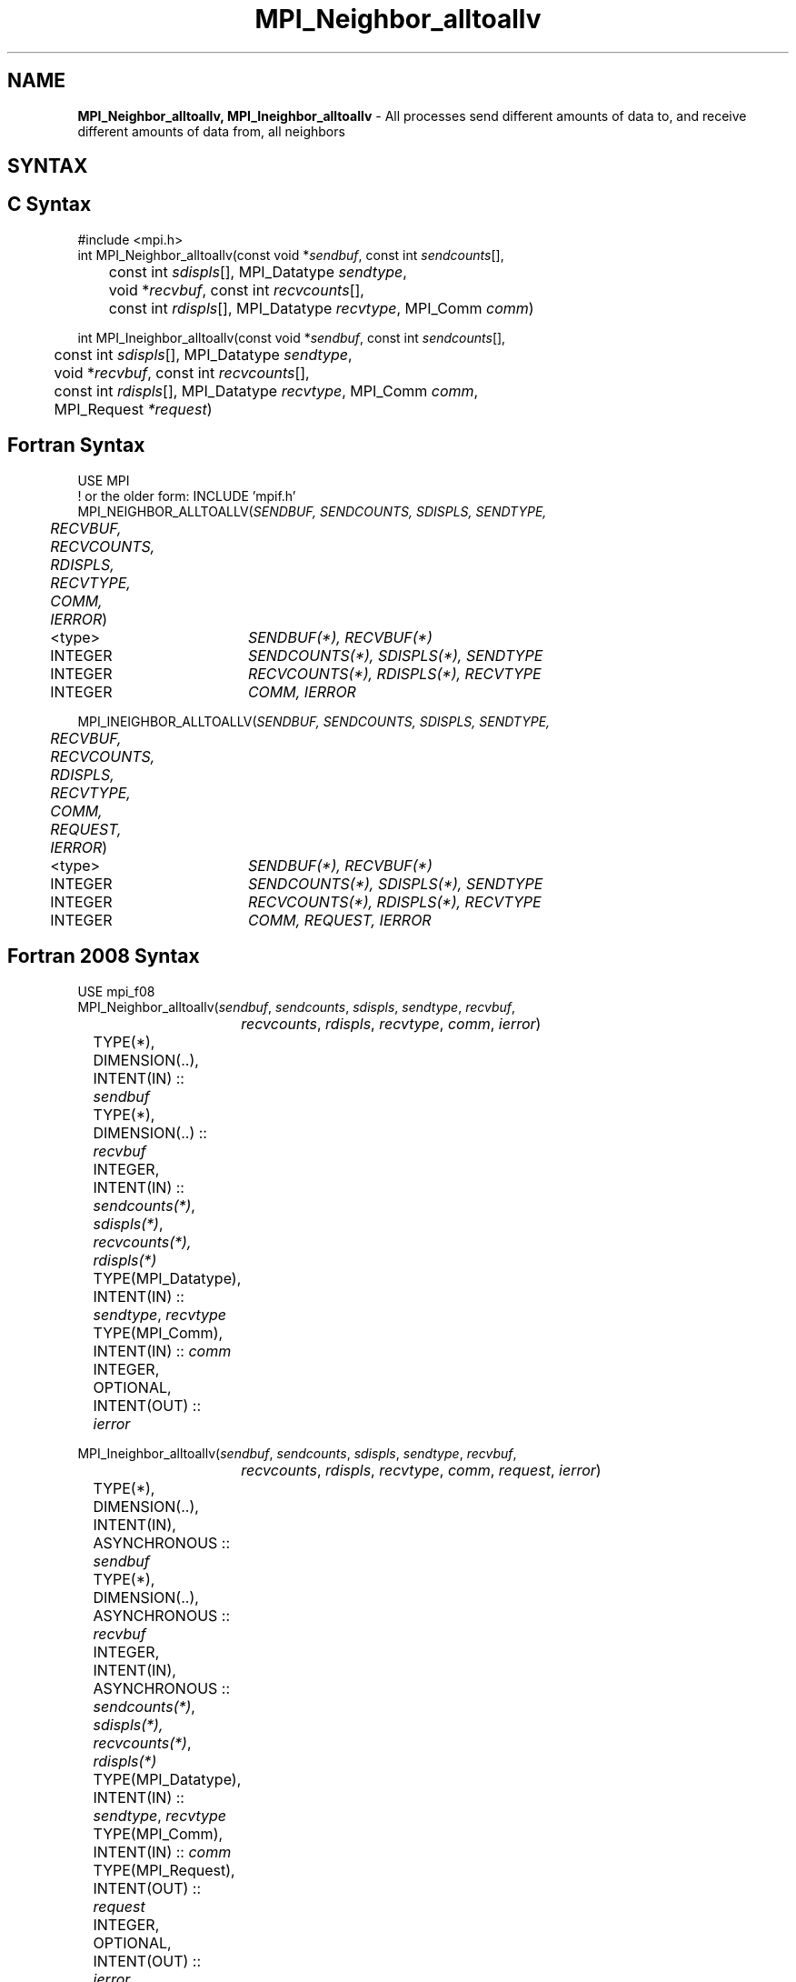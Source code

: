 .\" -*- nroff -*-
.\" Copyright 2013 Los Alamos National Security, LLC. All rights reserved.
.\" Copyright 2010 Cisco Systems, Inc.  All rights reserved.
.\" Copyright 2006-2008 Sun Microsystems, Inc.
.\" Copyright (c) 1996 Thinking Machines Corporation
.\" $COPYRIGHT$
.TH MPI_Neighbor_alltoallv 3 "Aug 26, 2020" "4.0.5" "Open MPI"

.SH NAME
\fBMPI_Neighbor_alltoallv, MPI_Ineighbor_alltoallv\fP \- All processes send different amounts of data to, and receive different amounts of data from, all neighbors
.SH SYNTAX
.ft R

.SH C Syntax
.nf
#include <mpi.h>
int MPI_Neighbor_alltoallv(const void *\fIsendbuf\fP, const int \fIsendcounts\fP[],
	const int \fIsdispls\fP[], MPI_Datatype \fIsendtype\fP,
	void *\fIrecvbuf\fP, const int\fI recvcounts\fP[],
	const int \fIrdispls\fP[], MPI_Datatype \fIrecvtype\fP, MPI_Comm \fIcomm\fP)

int MPI_Ineighbor_alltoallv(const void *\fIsendbuf\fP, const int \fIsendcounts\fP[],
	const int \fIsdispls\fP[], MPI_Datatype \fIsendtype\fP,
	void *\fIrecvbuf\fP, const int\fI recvcounts\fP[],
	const int \fIrdispls\fP[], MPI_Datatype \fIrecvtype\fP, MPI_Comm \fIcomm\fP,
	MPI_Request \fI*request\fP)

.fi
.SH Fortran Syntax
.nf
USE MPI
! or the older form: INCLUDE 'mpif.h'
MPI_NEIGHBOR_ALLTOALLV(\fISENDBUF, SENDCOUNTS, SDISPLS, SENDTYPE,
	RECVBUF, RECVCOUNTS, RDISPLS, RECVTYPE, COMM, IERROR\fP)

	<type>	\fISENDBUF(*), RECVBUF(*)\fP
	INTEGER	\fISENDCOUNTS(*), SDISPLS(*), SENDTYPE\fP
	INTEGER	\fIRECVCOUNTS(*), RDISPLS(*), RECVTYPE\fP
	INTEGER	\fICOMM, IERROR\fP

MPI_INEIGHBOR_ALLTOALLV(\fISENDBUF, SENDCOUNTS, SDISPLS, SENDTYPE,
	RECVBUF, RECVCOUNTS, RDISPLS, RECVTYPE, COMM, REQUEST, IERROR\fP)

	<type>	\fISENDBUF(*), RECVBUF(*)\fP
	INTEGER	\fISENDCOUNTS(*), SDISPLS(*), SENDTYPE\fP
	INTEGER	\fIRECVCOUNTS(*), RDISPLS(*), RECVTYPE\fP
	INTEGER	\fICOMM, REQUEST, IERROR\fP

.fi
.SH Fortran 2008 Syntax
.nf
USE mpi_f08
MPI_Neighbor_alltoallv(\fIsendbuf\fP, \fIsendcounts\fP, \fIsdispls\fP, \fIsendtype\fP, \fIrecvbuf\fP,
		\fIrecvcounts\fP, \fIrdispls\fP, \fIrecvtype\fP, \fIcomm\fP, \fIierror\fP)

	TYPE(*), DIMENSION(..), INTENT(IN) :: \fIsendbuf\fP
	TYPE(*), DIMENSION(..) :: \fIrecvbuf\fP
	INTEGER, INTENT(IN) :: \fIsendcounts(*)\fP, \fIsdispls(*)\fP, \fIrecvcounts(*),\fP
	\fIrdispls(*)\fP
	TYPE(MPI_Datatype), INTENT(IN) :: \fIsendtype\fP, \fIrecvtype\fP
	TYPE(MPI_Comm), INTENT(IN) :: \fIcomm\fP
	INTEGER, OPTIONAL, INTENT(OUT) :: \fIierror\fP

MPI_Ineighbor_alltoallv(\fIsendbuf\fP, \fIsendcounts\fP, \fIsdispls\fP, \fIsendtype\fP, \fIrecvbuf\fP,
		\fIrecvcounts\fP, \fIrdispls\fP, \fIrecvtype\fP, \fIcomm\fP, \fIrequest\fP, \fIierror\fP)

	TYPE(*), DIMENSION(..), INTENT(IN), ASYNCHRONOUS :: \fIsendbuf\fP
	TYPE(*), DIMENSION(..), ASYNCHRONOUS :: \fIrecvbuf\fP
	INTEGER, INTENT(IN), ASYNCHRONOUS :: \fIsendcounts(*)\fP, \fIsdispls(*),\fP
	\fIrecvcounts(*)\fP, \fIrdispls(*)\fP
	TYPE(MPI_Datatype), INTENT(IN) :: \fIsendtype\fP, \fIrecvtype\fP
	TYPE(MPI_Comm), INTENT(IN) :: \fIcomm\fP
	TYPE(MPI_Request), INTENT(OUT) :: \fIrequest\fP
	INTEGER, OPTIONAL, INTENT(OUT) :: \fIierror\fP

.fi
.SH INPUT PARAMETERS
.ft R
.TP 1.2i
sendbuf
Starting address of send buffer.
.TP 1.2i
sendcounts
Integer array, where entry i specifies the number of elements to send
to neighbor i.
.TP 1.2i
sdispls
Integer array, where entry i specifies the displacement (offset from
\fIsendbuf\fP, in units of \fIsendtype\fP) from which to send data to
neighbor i.
.TP 1.2i
sendtype
Datatype of send buffer elements.
.TP 1.2i
recvcounts
Integer array, where entry j specifies the number of elements to
receive from neighbor j.
.TP 1.2i
rdispls
Integer array, where entry j specifies the displacement (offset from
\fIrecvbuf\fP, in units of \fIrecvtype\fP) to which data from neighbor j
should be written.
.TP 1.2i
recvtype
Datatype of receive buffer elements.
.TP 1.2i
comm
Communicator over which data is to be exchanged.

.SH OUTPUT PARAMETERS
.ft R
.TP 1.2i
recvbuf
Address of receive buffer.
.TP 1i
request
Request (handle, non-blocking only).
.ft R
.TP 1.2i
IERROR
Fortran only: Error status.

.SH DESCRIPTION
.ft R
MPI_Neighbor_alltoallv is a generalized collective operation in which all
processes send data to and receive data from all neighbors. It
adds flexibility to MPI_Neighbor_alltoall by allowing the user to specify data
to send and receive vector-style (via a displacement and element
count). The operation of this routine can be thought of as follows,
where each process performs 2n (n being the number of neighbors in
to topology of communicator \fIcomm\fP) independent point-to-point communications.
The neighbors and buffer layout are determined by the topology of \fIcomm\fP.
.sp
.nf
        MPI_Cart_get(\fIcomm\fP, maxdims, dims, periods, coords);
        for (dim = 0, i = 0 ; dim < dims ; ++dim) {
            MPI_Cart_shift(\fIcomm\fP, dim, 1, &r0, &r1);
            MPI_Isend(\fIsendbuf\fP + \fIsdispls\fP[i]  * extent(\fIsendtype\fP),
                      \fIsendcount\fP, \fIsendtype\fP, r0, ..., \fIcomm\fP, ...);
            MPI_Irecv(\fIrecvbuf\fP + \fIrdispls\fP[i] * extent(\fIrecvtype\fP),
                      \fIrecvcount\fP, \fIrecvtype\fP, r0, ..., \fIcomm\fP, ...);
            ++i;
            MPI_Isend(\fIsendbuf\fP + \fIsdispls\fP[i] * extent(\fIsendtype\fP),
                      \fIsendcount\fP, \fIsendtype\fP, r1, ..., \fIcomm\fP, &req[i]);
            MPI_Irecv(\fIrecvbuf\fP + \fIrdispls\fP[i] * extent(\fIrecvtype\fP),
                      \fIrecvcount\fP, \fIrecvtype\fP, r1, ..., \fIcomm\fP, ...);
            ++i;
        }
.fi
.sp
Process j sends the k-th block of its local \fIsendbuf\fP to neighbor
k, which places the data in the j-th block of its local
\fIrecvbuf\fP.
.sp
When a pair of processes exchanges data, each may pass different
element count and datatype arguments so long as the sender specifies
the same amount of data to send (in bytes) as the receiver expects
to receive.
.sp
Note that process i may send a different amount of data to process j
than it receives from process j. Also, a process may send entirely
different amounts of data to different processes in the communicator.

.sp
.SH NEIGHBOR ORDERING
For a distributed graph topology, created with MPI_Dist_graph_create, the sequence of neighbors
in the send and receive buffers at each process is defined as the sequence returned by MPI_Dist_graph_neighbors
for destinations and sources, respectively. For a general graph topology, created with MPI_Graph_create, the order of
neighbors in the send and receive buffers is defined as the sequence of neighbors as returned by MPI_Graph_neighbors.
Note that general graph topologies should generally be replaced by the distributed graph topologies.

For a Cartesian topology, created with MPI_Cart_create, the sequence of neighbors in the send and receive
buffers at each process is defined by order of the dimensions, first the neighbor in the negative direction
and then in the positive direction with displacement 1. The numbers of sources and destinations in the
communication routines are 2*ndims with ndims defined in MPI_Cart_create. If a neighbor does not exist, i.e., at
the border of a Cartesian topology in the case of a non-periodic virtual grid dimension (i.e.,
periods[...]==false), then this neighbor is defined to be MPI_PROC_NULL.

If a neighbor in any of the functions is MPI_PROC_NULL, then the neighborhood collective communication behaves
like a point-to-point communication with MPI_PROC_NULL in this direction. That is, the buffer is still part of
the sequence of neighbors but it is neither communicated nor updated.

.sp
.SH NOTES
.ft R
The MPI_IN_PLACE option for \fIsendbuf\fP is not meaningful for this operation.
.sp
The specification of counts and displacements should not cause
any location to be written more than once.
.sp
All arguments on all processes are significant. The \fIcomm\fP argument,
in particular, must describe the same communicator on all processes.
.sp
The offsets of \fIsdispls\fP and \fIrdispls\fP are measured in units
of \fIsendtype\fP and \fIrecvtype\fP, respectively. Compare this to
MPI_Neighbor_alltoallw, where these offsets are measured in bytes.

.SH ERRORS
.ft R
Almost all MPI routines return an error value; C routines as
the value of the function and Fortran routines in the last argument.
.sp
Before the error value is returned, the current MPI error handler is
called. By default, this error handler aborts the MPI job, except for
I/O function errors. The error handler may be changed with
MPI_Comm_set_errhandler; the predefined error handler MPI_ERRORS_RETURN
may be used to cause error values to be returned. Note that MPI does not
guarantee that an MPI program can continue past an error.

.SH SEE ALSO
.ft R
.nf
MPI_Neighbor_alltoall
MPI_Neighbor_alltoallw
MPI_Cart_create
MPI_Graph_create
MPI_Dist_graph_create


